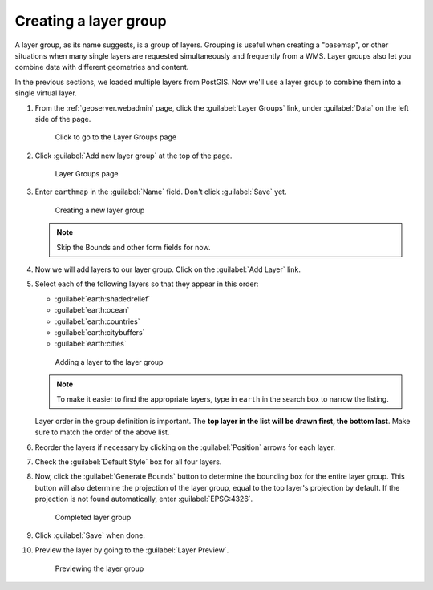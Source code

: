 .. _geoserver.layergroup:

Creating a layer group
======================

A layer group, as its name suggests, is a group of layers. Grouping is useful when creating a "basemap", or other situations when many single layers are requested simultaneously and frequently from a WMS. Layer groups also let you combine data with different geometries and content.

In the previous sections, we loaded multiple layers from PostGIS. Now we'll use a layer group to combine them into a single virtual layer.

#. From the :ref:`geoserver.webadmin` page, click the :guilabel:`Layer Groups` link, under :guilabel:`Data` on the left side of the page.

   .. figure:: img/layergroup_link.png

      Click to go to the Layer Groups page

#. Click :guilabel:`Add new layer group` at the top of the page.

   .. figure:: img/layergroup_page.png

      Layer Groups page

#. Enter ``earthmap`` in the :guilabel:`Name` field. Don't click :guilabel:`Save` yet.

   .. figure:: img/layergroup_new.png

      Creating a new layer group

   .. note::  Skip the Bounds and other form fields for now.

#. Now we will add layers to our layer group. Click on the :guilabel:`Add Layer` link.

#. Select each of the following layers so that they appear in this order:

   * :guilabel:`earth:shadedrelief`
   * :guilabel:`earth:ocean`
   * :guilabel:`earth:countries`
   * :guilabel:`earth:citybuffers`
   * :guilabel:`earth:cities`

   .. figure:: img/layergroup_add.png

      Adding a layer to the layer group

   .. note:: To make it easier to find the appropriate layers, type in ``earth`` in the search box to narrow the listing.

   Layer order in the group definition is important. The **top layer in the list will be drawn first, the bottom last**. Make sure to match the order of the above list.
   
#. Reorder the layers if necessary by clicking on the :guilabel:`Position` arrows for each layer.

#. Check the :guilabel:`Default Style` box for all four layers.

#. Now, click the :guilabel:`Generate Bounds` button to determine the bounding box for the entire layer group. This button will also determine the projection of the layer group, equal to the top layer's projection by default. If the projection is not found automatically, enter :guilabel:`EPSG:4326`.

   .. figure:: img/layergroup_complete.png

      Completed layer group

#. Click :guilabel:`Save` when done.

#. Preview the layer by going to the :guilabel:`Layer Preview`.

   .. figure:: img/gs_layergroup.png

      Previewing the layer group